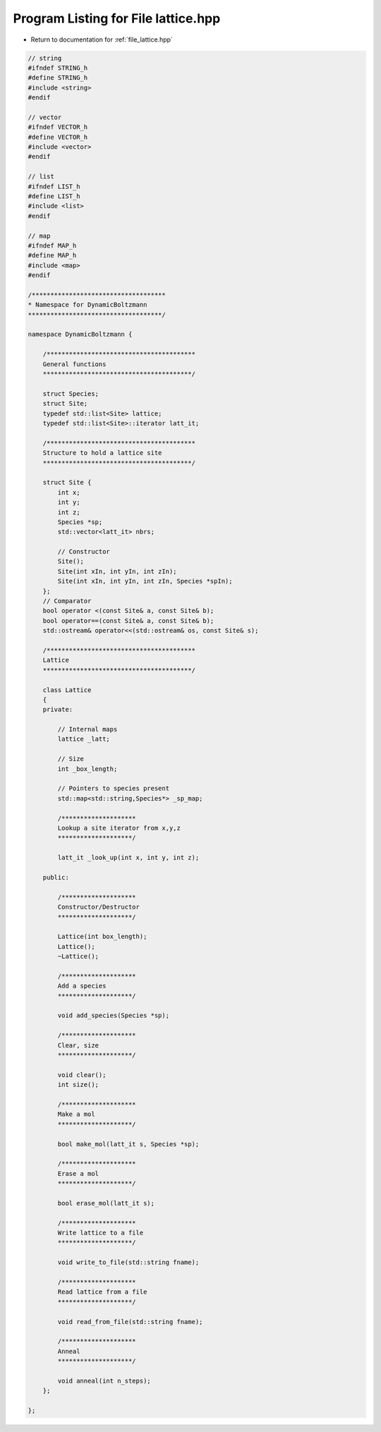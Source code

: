 
.. _program_listing_file_lattice.hpp:

Program Listing for File lattice.hpp
====================================

- Return to documentation for :ref:`file_lattice.hpp`

.. code-block:: cpp

   // string
   #ifndef STRING_h
   #define STRING_h
   #include <string>
   #endif
   
   // vector
   #ifndef VECTOR_h
   #define VECTOR_h
   #include <vector>
   #endif
   
   // list
   #ifndef LIST_h
   #define LIST_h
   #include <list>
   #endif
   
   // map
   #ifndef MAP_h
   #define MAP_h
   #include <map>
   #endif
   
   /************************************
   * Namespace for DynamicBoltzmann
   ************************************/
   
   namespace DynamicBoltzmann {
   
       /****************************************
       General functions
       ****************************************/
   
       struct Species;
       struct Site;
       typedef std::list<Site> lattice;
       typedef std::list<Site>::iterator latt_it;
   
       /****************************************
       Structure to hold a lattice site
       ****************************************/
   
       struct Site {
           int x;
           int y;
           int z;  
           Species *sp;
           std::vector<latt_it> nbrs;
   
           // Constructor
           Site();
           Site(int xIn, int yIn, int zIn);
           Site(int xIn, int yIn, int zIn, Species *spIn);
       };
       // Comparator
       bool operator <(const Site& a, const Site& b);
       bool operator==(const Site& a, const Site& b);
       std::ostream& operator<<(std::ostream& os, const Site& s);
   
       /****************************************
       Lattice
       ****************************************/
   
       class Lattice
       {
       private:
   
           // Internal maps
           lattice _latt;
   
           // Size
           int _box_length;
   
           // Pointers to species present
           std::map<std::string,Species*> _sp_map;
   
           /********************
           Lookup a site iterator from x,y,z
           ********************/
   
           latt_it _look_up(int x, int y, int z);
   
       public:
   
           /********************
           Constructor/Destructor
           ********************/
   
           Lattice(int box_length);
           Lattice();
           ~Lattice();
   
           /********************
           Add a species
           ********************/
   
           void add_species(Species *sp);
   
           /********************
           Clear, size
           ********************/
   
           void clear();
           int size();
   
           /********************
           Make a mol
           ********************/
   
           bool make_mol(latt_it s, Species *sp);
   
           /********************
           Erase a mol
           ********************/
   
           bool erase_mol(latt_it s);
   
           /********************
           Write lattice to a file
           ********************/
   
           void write_to_file(std::string fname);
   
           /********************
           Read lattice from a file
           ********************/
   
           void read_from_file(std::string fname);
   
           /********************
           Anneal
           ********************/
   
           void anneal(int n_steps);
       };
   
   };
